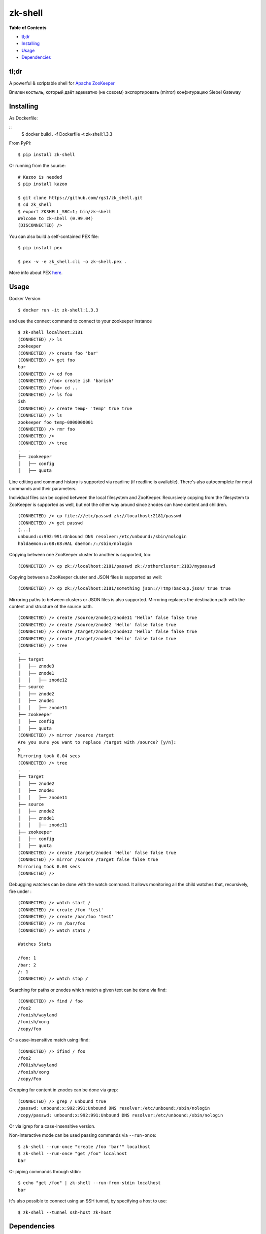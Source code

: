 zk-shell
========

.. image:: https://travis-ci.org/rgs1/zk_shell.svg?branch=master
    :target: https://travis-ci.org/rgs1/zk_shell
    :alt: Build Status

.. image:: https://coveralls.io/repos/rgs1/zk_shell/badge.png?branch=master
    :target: https://coveralls.io/r/rgs1/zk_shell?branch=master
    :alt: Coverage Status

.. image:: https://badge.fury.io/py/zk_shell.svg
    :target: http://badge.fury.io/py/zk_shell
    :alt: PyPI version

.. image:: https://requires.io/github/rgs1/zk_shell/requirements.svg?branch=master
    :target: https://requires.io/github/rgs1/zk_shell/requirements/?branch=master
    :alt: Requirements Status

.. image:: https://img.shields.io/pypi/pyversions/zk_shell.svg
    :target: https://pypi.python.org/pypi/zk_shell
    :alt: Python Versions

.. image:: https://codeclimate.com/github/rgs1/zk_shell.png
    :target: https://codeclimate.com/github/rgs1/zk_shell
    :alt: Code Climate

**Table of Contents**

-  `tl;dr <#tldr>`__
-  `Installing <#installing>`__
-  `Usage <#usage>`__
-  `Dependencies <#dependencies>`__

tl;dr
~~~~~

A powerful & scriptable shell for `Apache
ZooKeeper <http://zookeeper.apache.org/>`__

Впилен костыль, который даёт адекватно (не совсем) экспортировать (mirror) конфигурацию Siebel Gateway

Installing
~~~~~~~~~~

As Dockerfile:

::
    $ docker build . -f Dockerfile -t zk-shell:1.3.3


From PyPI:

::

    $ pip install zk-shell

Or running from the source:

::

    # Kazoo is needed
    $ pip install kazoo

    $ git clone https://github.com/rgs1/zk_shell.git
    $ cd zk_shell
    $ export ZKSHELL_SRC=1; bin/zk-shell
    Welcome to zk-shell (0.99.04)
    (DISCONNECTED) />

You can also build a self-contained PEX file:

::

    $ pip install pex

    $ pex -v -e zk_shell.cli -o zk-shell.pex .

More info about PEX `here <https://pex.readthedocs.org>`__.

Usage
~~~~~
Docker Version

::

   $ docker run -it zk-shell:1.3.3

and use the connect command to connect to your zookeeper instance

::

    $ zk-shell localhost:2181
    (CONNECTED) /> ls
    zookeeper
    (CONNECTED) /> create foo 'bar'
    (CONNECTED) /> get foo
    bar
    (CONNECTED) /> cd foo
    (CONNECTED) /foo> create ish 'barish'
    (CONNECTED) /foo> cd ..
    (CONNECTED) /> ls foo
    ish
    (CONNECTED) /> create temp- 'temp' true true
    (CONNECTED) /> ls
    zookeeper foo temp-0000000001
    (CONNECTED) /> rmr foo
    (CONNECTED) />
    (CONNECTED) /> tree
    .
    ├── zookeeper
    │   ├── config
    │   ├── quota

Line editing and command history is supported via readline (if readline
is available). There's also autocomplete for most commands and their
parameters.

Individual files can be copied between the local filesystem and
ZooKeeper. Recursively copying from the filesystem to ZooKeeper is
supported as well, but not the other way around since znodes can have
content and children.

::

    (CONNECTED) /> cp file:///etc/passwd zk://localhost:2181/passwd
    (CONNECTED) /> get passwd
    (...)
    unbound:x:992:991:Unbound DNS resolver:/etc/unbound:/sbin/nologin
    haldaemon:x:68:68:HAL daemon:/:/sbin/nologin

Copying between one ZooKeeper cluster to another is supported, too:

::

    (CONNECTED) /> cp zk://localhost:2181/passwd zk://othercluster:2183/mypasswd

Copying between a ZooKeeper cluster and JSON files is supported as well:

::

    (CONNECTED) /> cp zk://localhost:2181/something json://!tmp!backup.json/ true true

Mirroring paths to between clusters or JSON files is also supported.
Mirroring replaces the destination path with the content and structure
of the source path.

::

    (CONNECTED) /> create /source/znode1/znode11 'Hello' false false true
    (CONNECTED) /> create /source/znode2 'Hello' false false true
    (CONNECTED) /> create /target/znode1/znode12 'Hello' false false true
    (CONNECTED) /> create /target/znode3 'Hello' false false true
    (CONNECTED) /> tree
    .
    ├── target
    │   ├── znode3
    │   ├── znode1
    │   │   ├── znode12
    ├── source
    │   ├── znode2
    │   ├── znode1
    │   │   ├── znode11
    ├── zookeeper
    │   ├── config
    │   ├── quota
    (CONNECTED) /> mirror /source /target
    Are you sure you want to replace /target with /source? [y/n]:
    y
    Mirroring took 0.04 secs
    (CONNECTED) /> tree
    .
    ├── target
    │   ├── znode2
    │   ├── znode1
    │   │   ├── znode11
    ├── source
    │   ├── znode2
    │   ├── znode1
    │   │   ├── znode11
    ├── zookeeper
    │   ├── config
    │   ├── quota
    (CONNECTED) /> create /target/znode4 'Hello' false false true
    (CONNECTED) /> mirror /source /target false false true
    Mirroring took 0.03 secs
    (CONNECTED) />

Debugging watches can be done with the watch command. It allows
monitoring all the child watches that, recursively, fire under :

::

    (CONNECTED) /> watch start /
    (CONNECTED) /> create /foo 'test'
    (CONNECTED) /> create /bar/foo 'test'
    (CONNECTED) /> rm /bar/foo
    (CONNECTED) /> watch stats /

    Watches Stats

    /foo: 1
    /bar: 2
    /: 1
    (CONNECTED) /> watch stop /

Searching for paths or znodes which match a given text can be done via
find:

::

    (CONNECTED) /> find / foo
    /foo2
    /fooish/wayland
    /fooish/xorg
    /copy/foo

Or a case-insensitive match using ifind:

::

    (CONNECTED) /> ifind / foo
    /foo2
    /FOOish/wayland
    /fooish/xorg
    /copy/Foo

Grepping for content in znodes can be done via grep:

::

    (CONNECTED) /> grep / unbound true
    /passwd: unbound:x:992:991:Unbound DNS resolver:/etc/unbound:/sbin/nologin
    /copy/passwd: unbound:x:992:991:Unbound DNS resolver:/etc/unbound:/sbin/nologin

Or via igrep for a case-insensitive version.

Non-interactive mode can be used passing commands via ``--run-once``:

::

    $ zk-shell --run-once "create /foo 'bar'" localhost
    $ zk-shell --run-once "get /foo" localhost
    bar

Or piping commands through stdin:

::

    $ echo "get /foo" | zk-shell --run-from-stdin localhost
    bar

It's also possible to connect using an SSH tunnel, by specifying a host
to use:

::

    $ zk-shell --tunnel ssh-host zk-host

Dependencies
~~~~~~~~~~~~

-  Python 2.7, 3.3, 3.4, 3.5 or 3.6
-  Kazoo >= 2.2

Testing and Development
~~~~~~~~~~~~~~~~~~~~~~~

Please see `CONTRIBUTING.rst <CONTRIBUTING.rst>`__.

